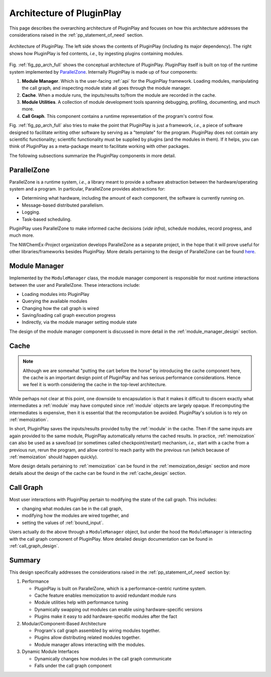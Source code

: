.. Copyright 2022 NWChemEx-Project
..
.. Licensed under the Apache License, Version 2.0 (the "License");
.. you may not use this file except in compliance with the License.
.. You may obtain a copy of the License at
..
.. http://www.apache.org/licenses/LICENSE-2.0
..
.. Unless required by applicable law or agreed to in writing, software
.. distributed under the License is distributed on an "AS IS" BASIS,
.. WITHOUT WARRANTIES OR CONDITIONS OF ANY KIND, either express or implied.
.. See the License for the specific language governing permissions and
.. limitations under the License.

.. _pp_architecture:

##########################
Architecture of PluginPlay
##########################

This page describes the overarching architecture of PluginPlay and focuses
on how this architecture addresses the considerations raised in the
:ref:`pp_statement_of_need` section.

.. _fig_pp_arch_full:

.. figure:: assets/architecture.png
   :align: center

   Architecture of PluginPlay. The left side shows the contents of PluginPlay
   (including its major dependency). The right shows how PluginPlay is fed
   contents, *i.e.*, by ingesting plugins containing modules.

Fig. :ref:`fig_pp_arch_full` shows the conceptual architecture of PluginPlay.
PluginPlay itself is built on top of the runtime system implemented by
`ParallelZone <https://github.com/NWChemEx-Project/ParallelZone>`__.
Internally PluginPlay is made up of four components:

1. **Module Manager**. Which is the user-facing :ref:`api` for the PluginPlay
   framework. Loading modules, manipulating the call graph, and inspecting
   module state all goes through the module manager.
#. **Cache**. When a module runs, the inputs/results to/from the module are
   recorded in the cache.
#. **Module Utilities**. A collection of module development tools spanning
   debugging, profiling, documenting, and much more.
#. **Call Graph**. This component contains a runtime representation of the
   program's control flow.

Fig. :ref:`fig_pp_arch_full` also tries to make the point that PluginPlay is
just a framework, *i.e.*, a piece of software designed to facilitate writing
other software by serving as a "template" for the program. PluginPlay does not
contain any scientific functionality; scientific functionality must be supplied
by plugins (and the modules in them). If it helps, you can think of PluginPlay
as a meta-package meant to facilitate working with other packages.

The following subsections summarize the PluginPlay components in more detail.

************
ParallelZone
************

ParallelZone is a runtime system, *i.e.*, a library meant to provide a software
abstraction between the hardware/operating system and a program. In particular,
ParallelZone provides abstractions for:

- Determining what hardware, including the amount of each component, the software is currently running on.
- Message-based distributed parallelism.
- Logging.
- Task-based scheduling.

PluginPlay uses ParallelZone to make informed cache decisions (*vide infra*),
schedule modules, record progress, and much more.

The NWChemEx-Project organization develops ParallelZone as a separate project,
in the hope that it will prove useful for other libraries/frameworks besides
PluginPlay. More details pertaining to the design of ParallelZone can be found
`here <https://nwchemex-project.github.io/ParallelZone/developer/design/parallel_zone.html>`__.

**************
Module Manager
**************

Implemented by the ``ModuleManager`` class, the module manager component is
responsible for most runtime interactions between the user and ParallelZone.
These interactions include:

- Loading modules into PluginPlay
- Querying the available modules
- Changing how the call graph is wired
- Saving/loading call graph execution progress
- Indirectly, via the module manager setting module state

The design of the module manager component is discussed in more detail in the
:ref:`module_manager_design` section.

*****
Cache
*****

.. note::

   Although we are somewhat "putting the cart before the horse" by introducing
   the cache component here, the cache is an important design point of
   PluginPlay and has serious performance considerations. Hence we feel it
   is worth considering the cache in the top-level architecture.

While perhaps not clear at this point, one downside to encapsulation is that it
makes it difficult to discern exactly what intermediates a :ref:`module` may
have computed since :ref:`module` objects are largely opaque. If recomputing
the intermediates is expensive, then it is essential that the recomputation
be avoided. PluginPlay's solution is to rely on :ref:`memoization`.

In short, PluginPlay saves the inputs/results provided to/by the :ref:`module`
in the cache. Then if the same inputs are again provided to the same module,
PluginPlay automatically returns the cached results. In practice,
:ref:`memoization` can also be used as a save/load (or sometimes called
checkpoint/restart) mechanism, *i.e.*, start with a cache from a previous run,
rerun the program, and allow control to reach parity with the previous run
(which because of :ref:`memoization` should happen quickly).

More design details pertaining to :ref:`memoization` can be found in the
:ref:`memoization_design` section and more details about the design of the
cache can be found in the :ref:`cache_design` section.

**********
Call Graph
**********

Most user interactions with PluginPlay pertain to modifying the state of the
call graph. This includes:

- changing what modules can be in the call graph,
- modifying how the modules are wired together, and
- setting the values of :ref:`bound_input`.

Users actually do the above through a ``ModuleManager`` object, but under the
hood the ``ModuleManager`` is interacting with the call graph component of
PluginPlay. More detailed design documentation can be found in
:ref:`call_graph_design`.

*******
Summary
*******

This design specifically addresses the considerations raised in the
:ref:`pp_statement_of_need` section by:

1. Performance

   - PluginPlay is built on ParallelZone, which is a performance-centric
     runtime system.
   - Cache feature enables memoization to avoid redundant module runs
   - Module utilities help with performance tuning
   - Dynamically swapping out modules can enable using hardware-specific
     versions
   - Plugins make it easy to add hardware-specific modules after the fact

#. Modular/Component-Based Architecture

   - Program's call graph assembled by wiring modules together.
   - Plugins allow distributing related modules together.
   - Module manager allows interacting with the modules.

#. Dynamic Module Interfaces

   - Dynamically changes how modules in the call graph communicate
   - Falls under the call graph component
